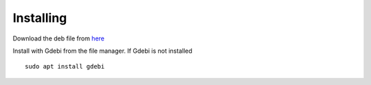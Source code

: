 Installing
==========

Download the deb file from
`here <https://github.com/jethornton/flexgui/releases>`_

Install with Gdebi from the file manager. If Gdebi is not installed
::

	sudo apt install gdebi

